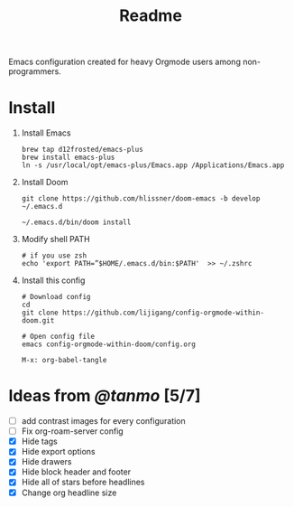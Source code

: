 #+TITLE: Readme

Emacs configuration created for heavy Orgmode users among non-programmers.

[[./images/demo.png]]

[[./images/demo2.png]]

* Install
1.  Install Emacs
   #+begin_src shell
    brew tap d12frosted/emacs-plus
    brew install emacs-plus
    ln -s /usr/local/opt/emacs-plus/Emacs.app /Applications/Emacs.app
   #+end_src
2.  Install Doom
   #+begin_src shell
    git clone https://github.com/hlissner/doom-emacs -b develop ~/.emacs.d

    ~/.emacs.d/bin/doom install
   #+end_src
3. Modify shell PATH
   #+begin_src shell
    # if you use zsh
    echo 'export PATH=”$HOME/.emacs.d/bin:$PATH'  >> ~/.zshrc
   #+end_src
4.  Install this config
   #+begin_src shell
    # Download config
    cd
    git clone https://github.com/lijigang/config-orgmode-within-doom.git

    # Open config file
    emacs config-orgmode-within-doom/config.org
   #+end_src

   #+begin_src elisp
    M-x: org-babel-tangle
   #+end_src



* Ideas from [[tanshq@gmail.com][@tanmo]]  [5/7]

- [ ] add contrast images for every configuration
- [ ] Fix org-roam-server config
- [X] Hide tags
- [X] Hide export options
- [X] Hide drawers
- [X] Hide block header and footer
- [X] Hide all of stars before headlines
- [X] Change org headline size
